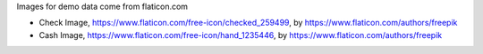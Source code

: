 Images for demo data come from flaticon.com

* Check Image, https://www.flaticon.com/free-icon/checked_259499, by
  https://www.flaticon.com/authors/freepik

* Cash Image, https://www.flaticon.com/free-icon/hand_1235446, by
  https://www.flaticon.com/authors/freepik
